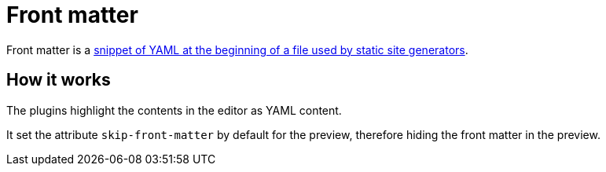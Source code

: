 = Front matter
:description: Front matter is a snippet of YAML at the beginning of a file used by static site generators.

Front matter is a https://asciidoctor.org/docs/user-manual/#static-website-generators[snippet of YAML at the beginning of a file used by static site generators].

== How it works

The plugins highlight the contents in the editor as YAML content.

It set the attribute `skip-front-matter` by default for the preview, therefore hiding the front matter in the preview.
